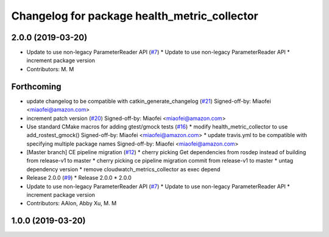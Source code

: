 ^^^^^^^^^^^^^^^^^^^^^^^^^^^^^^^^^^^^^^^^^^^^^
Changelog for package health_metric_collector
^^^^^^^^^^^^^^^^^^^^^^^^^^^^^^^^^^^^^^^^^^^^^

2.0.0 (2019-03-20)
------------------
* Update to use non-legacy ParameterReader API (`#7 <https://github.com/aws-robotics/health-metrics-collector-ros1/issues/7>`_)
  * Update to use non-legacy ParameterReader API
  * increment package version
* Contributors: M. M

Forthcoming
-----------
* update changelog to be compatible with catkin_generate_changelog (`#21 <https://github.com/aws-robotics/health-metrics-collector-ros1/issues/21>`_)
  Signed-off-by: Miaofei <miaofei@amazon.com>
* increment patch version (`#20 <https://github.com/aws-robotics/health-metrics-collector-ros1/issues/20>`_)
  Signed-off-by: Miaofei <miaofei@amazon.com>
* Use standard CMake macros for adding gtest/gmock tests (`#16 <https://github.com/aws-robotics/health-metrics-collector-ros1/issues/16>`_)
  * modify health_metric_collector to use add_rostest_gmock()
  Signed-off-by: Miaofei <miaofei@amazon.com>
  * update travis.yml to be compatible with specifying multiple package names
  Signed-off-by: Miaofei <miaofei@amazon.com>
* [Master branch] CE pipeline migration (`#12 <https://github.com/aws-robotics/health-metrics-collector-ros1/issues/12>`_)
  * cherry picking Get dependencies from rosdep instead of building from release-v1 to master
  * cherry picking ce pipeline migration commit from release-v1 to master
  * untag dependency version
  * remove cloudwatch_metrics_collector as exec depend
* Release 2.0.0 (`#9 <https://github.com/aws-robotics/health-metrics-collector-ros1/issues/9>`_)
  * Release 2.0.0
  * 2.0.0
* Update to use non-legacy ParameterReader API (`#7 <https://github.com/aws-robotics/health-metrics-collector-ros1/issues/7>`_)
  * Update to use non-legacy ParameterReader API
  * increment package version
* Contributors: AAlon, Abby Xu, M. M

1.0.0 (2019-03-20)
------------------
